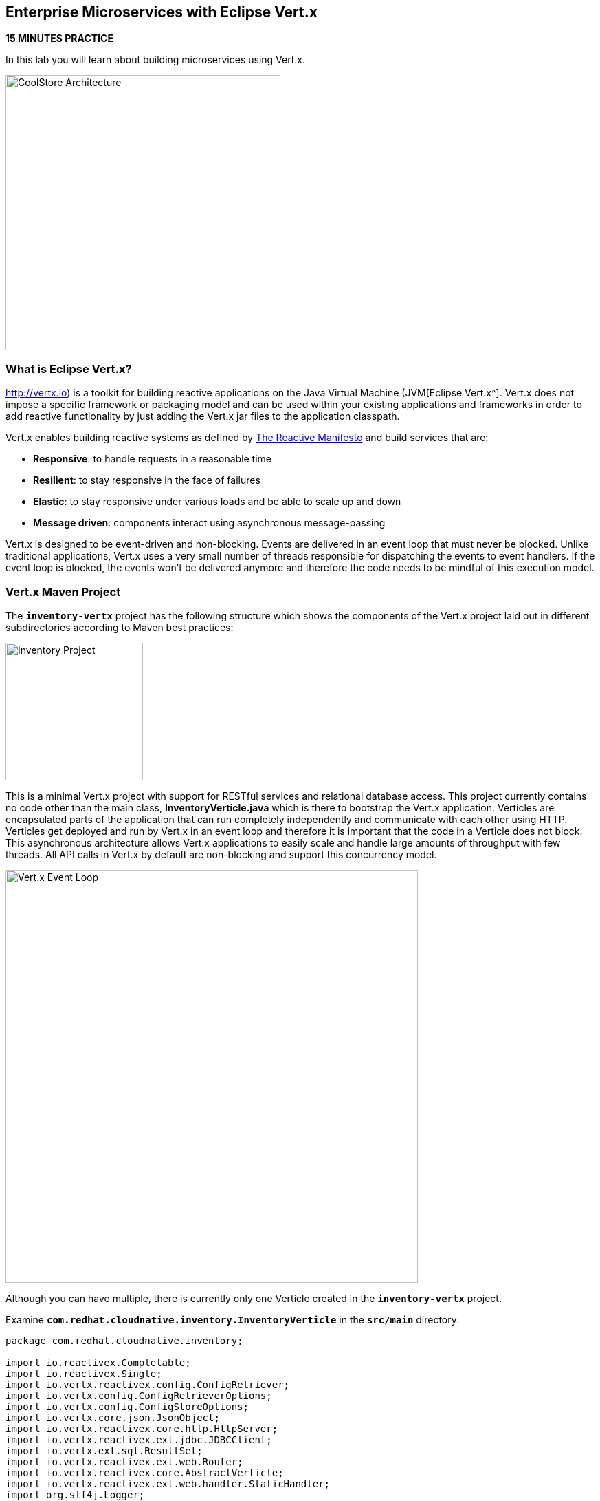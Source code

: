 == Enterprise Microservices with Eclipse Vert.x

*15 MINUTES PRACTICE*

In this lab you will learn about building microservices using Vert.x.

image:{% image_path coolstore-arch-inventory-vertx.png %}[CoolStore Architecture,400]

=== What is Eclipse Vert.x?

http://vertx.io) is a toolkit for building reactive applications on the Java Virtual Machine (JVM[Eclipse Vert.x^]. Vert.x does not 
impose a specific framework or packaging model and can be used within your existing applications and frameworks 
in order to add reactive functionality by just adding the Vert.x jar files to the application classpath.

Vert.x enables building reactive systems as defined by http://www.reactivemanifesto.org[The Reactive Manifesto^] and build 
services that are:

* *Responsive*: to handle requests in a reasonable time
* *Resilient*: to stay responsive in the face of failures
* *Elastic*: to stay responsive under various loads and be able to scale up and down
* *Message driven*: components interact using asynchronous message-passing

Vert.x is designed to be event-driven and non-blocking. Events are delivered in an event loop that must never be blocked. Unlike traditional applications, Vert.x uses a very small number of threads responsible for dispatching the events to event handlers. If the event loop is blocked, the events won’t be delivered anymore and therefore the code needs to be mindful of this execution model.

=== Vert.x Maven Project 

The `*inventory-vertx*` project has the following structure which shows the components of 
the Vert.x project laid out in different subdirectories according to Maven best practices:

image:{% image_path vertx-inventory-project.png %}[Inventory Project,200]

This is a minimal Vert.x project with support for RESTful services and relational database access.
This project currently contains no code other than the main class, ***InventoryVerticle.java*** which is there to bootstrap
the Vert.x application. Verticles are encapsulated parts of the application that can run completely independently and
communicate with each other using HTTP. Verticles get deployed and run by Vert.x in an event loop and therefore it 
is important that the code in a Verticle does not block. This asynchronous architecture allows Vert.x applications 
to easily scale and handle large amounts of throughput with few threads. All API calls in Vert.x by default are non-blocking 
and support this concurrency model.

image:{% image_path vertx-event-loop.png %}[Vert.x Event Loop,600]

Although you can have multiple, there is currently only one Verticle created in the `*inventory-vertx*` project. 

Examine `*com.redhat.cloudnative.inventory.InventoryVerticle*` in the `*src/main*` directory:

----
package com.redhat.cloudnative.inventory;

import io.reactivex.Completable;
import io.reactivex.Single;
import io.vertx.reactivex.config.ConfigRetriever;
import io.vertx.config.ConfigRetrieverOptions;
import io.vertx.config.ConfigStoreOptions;
import io.vertx.core.json.JsonObject;
import io.vertx.reactivex.core.http.HttpServer;
import io.vertx.reactivex.ext.jdbc.JDBCClient;
import io.vertx.ext.sql.ResultSet;
import io.vertx.reactivex.ext.web.Router;
import io.vertx.reactivex.core.AbstractVerticle;
import io.vertx.reactivex.ext.web.handler.StaticHandler;
import org.slf4j.Logger;
import org.slf4j.LoggerFactory;

public class InventoryVerticle extends AbstractVerticle {

  private static final Logger LOG = LoggerFactory.getLogger(InventoryVerticle.class);

  private JDBCClient inventoryClient;

  @Override
  public Completable rxStart() {

    Router router = Router.router(vertx);
    router.get("/*").handler(StaticHandler.create("assets"));
    router.get("/node").handler(ctx -> ctx.response().end(new JsonObject().put("status", "UP").toString()));

    Single<HttpServer> serverSingle = vertx.createHttpServer()
        .requestHandler(router)
        .rxListen(Integer.getInteger("http.port", 8080));

    ConfigRetrieverOptions configOptions = new ConfigRetrieverOptions()
        .addStore(new ConfigStoreOptions()
            .setType("file")
            .setFormat("yaml")
            .setConfig(new JsonObject()
                .put("path", "config/app-config.yml")));
    ConfigRetriever retriever = ConfigRetriever.create(vertx, configOptions);
    Single<JsonObject> s = retriever.rxGetConfig();

    return s
        .flatMap(this::populateDatabase)
        .flatMap(rs -> serverSingle)
        .ignoreElement();
  }

  private Single<ResultSet> populateDatabase(JsonObject config) {
    LOG.info("Will use database " + config.getValue("jdbcUrl"));
    inventoryClient = JDBCClient.createNonShared(vertx, config);
    String sql = "" +
        "drop table if exists INVENTORY;" +
        "create table \"INVENTORY\" (\"ITEMID\" varchar(32) PRIMARY KEY, \"QUANTITY\" int);" +
        "insert into \"INVENTORY\" (\"ITEMID\", \"QUANTITY\") values (329299, 35);" +
        "insert into \"INVENTORY\" (\"ITEMID\", \"QUANTITY\") values (329199, 12);" +
        "insert into \"INVENTORY\" (\"ITEMID\", \"QUANTITY\") values (165613, 45);" +
        "insert into \"INVENTORY\" (\"ITEMID\", \"QUANTITY\") values (165614, 87);" +
        "insert into \"INVENTORY\" (\"ITEMID\", \"QUANTITY\") values (165954, 43);" +
        "insert into \"INVENTORY\" (\"ITEMID\", \"QUANTITY\") values (444434, 32);" +
        "insert into \"INVENTORY\" (\"ITEMID\", \"QUANTITY\") values (444435, 53);";
    return inventoryClient.rxQuery(sql);
  }
}
----

Here is what happens in the above code:

1. A Verticle is created by extending from ***AbstractVerticle*** class
2. ***Router*** is retrieved for mapping the REST endpoints
3. A REST endpoint is created for **/** to return a static HTML page **assets/index.html**
4. The database client configuration is loaded from the file `*config/app-config.yml`
5. The database is populated with arbitrary data by ***populateDatabase()***
6. An HTTP Server is created which listens on port **8080**
7. These operations get actually sequentially executed using an RxJava `*Single*` composition `*flatMap`

Vert.x provides https://vertx.io/docs/vertx-config/java/[built-in service configuration^] 
for configured services. Vert.x service config can be seamlessly integrated with external 
service configuration mechanisms provided by OpenShift, Kubernetes, Consul, Redis, etc.

In this case we will simply load the configuration file from the file system.

You can use Maven to make sure the skeleton project builds successfully. You should get a **BUILD SUCCESS** message 
in the build logs, otherwise the build has failed.

In CodeReady Workspaces, `*right click on inventory-vertx*` project in the project explorer then, `*click on Commands > Build > build`

image:{% image_path codeready-commands-build.png %}[Maven Build,600]

Once successfully built, the resulting ***jar*** is located in the **target/** directory:

----
$ ls labs/inventory-vertx/target/*.jar

labs/inventory-vertx/target/inventory-1.0-SNAPSHOT.jar
----

This is an uber-jar with all the dependencies required packaged in the *jar* to enable running the 
application with `*java -jar`.

Now let's write some code and expose the databae as RESTful endpoint to create the Inventory service:

=== Exposing the database as a RESTful Service

Replace the content of ***src/main/java/com/redhat/cloudnative/inventory/InventoryVerticle.java*** class with the following:

----
package com.redhat.cloudnative.inventory;

import io.reactivex.Completable;
import io.reactivex.Single;
import io.vertx.reactivex.config.ConfigRetriever;
import io.vertx.config.ConfigRetrieverOptions;
import io.vertx.config.ConfigStoreOptions;
import io.vertx.core.json.JsonArray;
import io.vertx.core.json.JsonObject;
import io.vertx.reactivex.core.http.HttpServer;
import io.vertx.reactivex.ext.jdbc.JDBCClient;
import io.vertx.ext.sql.ResultSet;
import io.vertx.reactivex.ext.web.Router;
import io.vertx.reactivex.core.AbstractVerticle;
import io.vertx.reactivex.ext.web.RoutingContext;
import io.vertx.reactivex.ext.web.handler.StaticHandler;
import org.slf4j.Logger;
import org.slf4j.LoggerFactory;

import java.util.List;

public class InventoryVerticle extends AbstractVerticle {

  private static final Logger LOG = LoggerFactory.getLogger(InventoryVerticle.class);

  private JDBCClient inventoryClient;

  @Override
  public Completable rxStart() {

    Router router = Router.router(vertx);
    router.get("/*").handler(StaticHandler.create("assets"));
    router.get("/node").handler(ctx -> ctx.response().end(new JsonObject().put("status", "UP").toString()));
    router.get("/api/inventory/:itemId").handler(this::findQuantity);

    Single<HttpServer> serverSingle = vertx.createHttpServer()
        .requestHandler(router)
        .rxListen(Integer.getInteger("http.port", 8080));

    ConfigRetrieverOptions configOptions = new ConfigRetrieverOptions()
        .addStore(new ConfigStoreOptions()
            .setType("file")
            .setFormat("yaml")
            .setConfig(new JsonObject()
                .put("path", "config/app-config.yml")));
    ConfigRetriever retriever = ConfigRetriever.create(vertx, configOptions);
    Single<JsonObject> s = retriever.rxGetConfig();

    return s
        .flatMap(this::populateDatabase)
        .flatMap(rs -> serverSingle)
        .ignoreElement();
  }

  private void findQuantity(RoutingContext rc) {
    String itemId = rc.pathParam("itemId");
    inventoryClient.queryWithParams(
        "select \"QUANTITY\" from \"INVENTORY\" where \"ITEMID\"=?",
        new JsonArray().add(itemId),
        ar -> {
          if (ar.succeeded()) {
            ResultSet resultSet = ar.result();
            List<JsonObject> rows = resultSet.getRows();
            if (rows.size() == 1) {
              int quantity = rows.get(0).getInteger("QUANTITY");
              JsonObject body = new JsonObject()
                  .put("quantity", quantity)
                  .put("itemId", itemId);
              rc.response()
                  .putHeader("content-type", "application/json")
                  .end(body.encodePrettily());
            } else {
              rc.response().setStatusCode(404).end("Product " + itemId + " not found");
            }
          } else {
            LOG.error("Could not access database", ar);
            rc.fail(500, ar.cause());
          }
        });
  }

  private Single<ResultSet> populateDatabase(JsonObject config) {
    LOG.info("Will use database " + config.getValue("jdbcUrl"));
    inventoryClient = JDBCClient.createNonShared(vertx, config);
    String sql = "" +
        "drop table if exists INVENTORY;" +
        "create table \"INVENTORY\" (\"ITEMID\" varchar(32) PRIMARY KEY, \"QUANTITY\" int);" +
        "insert into \"INVENTORY\" (\"ITEMID\", \"QUANTITY\") values (329299, 35);" +
        "insert into \"INVENTORY\" (\"ITEMID\", \"QUANTITY\") values (329199, 12);" +
        "insert into \"INVENTORY\" (\"ITEMID\", \"QUANTITY\") values (165613, 45);" +
        "insert into \"INVENTORY\" (\"ITEMID\", \"QUANTITY\") values (165614, 87);" +
        "insert into \"INVENTORY\" (\"ITEMID\", \"QUANTITY\") values (165954, 43);" +
        "insert into \"INVENTORY\" (\"ITEMID\", \"QUANTITY\") values (444434, 32);" +
        "insert into \"INVENTORY\" (\"ITEMID\", \"QUANTITY\") values (444435, 53);";
    return inventoryClient.rxQuery(sql);
  }
}
----

You don't need to press a save button! CodeReady Workspaces automatically saves the changes made to the files.

Let's break down what happens in the above code.

----
router.get("/api/inventory/:itemId").handler(this::findQuantity);
----

Vert.x uses Vert.x Web for building REST services. The HTTP router gets an extra route that adds a REST mapping to
map **/api/inventory** to ***findQuantity()***. 

The above REST service defines an endpoint that is accessible via `*HTTP GET*` at  for example `*/api/inventory/329299*` with 
the last path param being the product id which we want to check its inventory status.

Review ***findQuantity()*** and note how the database is accessed asynchronously and the result is actually
sent back to the client using the routing context provided by Vert.x Web.

Examine `*inventory-vertx/src/main/resources/config/app-config.yml*` to see the database connection details. 
An in-memory H2 database is used in this lab for local development and in the following 
labs will be replaced with a PostgreSQL database. Be patient! More on that later.

Build and package the ***Inventory Service*** using Maven by `*right clicking on inventory-vertx*` project in the project explorer then, `*click on Commands > Build > build`

image:{% image_path codeready-commands-build.png %}[Maven Build,600]

IMPORTANT: Make sure **inventory-vertx** project is highlighted in the project explorer

Using CodeReady Workspaces, you can conveniently run the application
directly in the IDE and test it before deploying it on OpenShift.

In CodeReady Workspaces, click on the run icon and then on **run vertx**.

IMPORTANT: You can also run the inventory service in CodeReady Workspaces using the commands palette and then **run > run vertx**

image:{% image_path thorntail-inventory-codeready-run-palette.png %}[Run Palette,800]

Once you see `*INFO: Succeeded in deploying verticle*` in the logs, the Inventory service is up and running and you can access the
inventory REST API. Let’s test it out using `*curl*` in the **Terminal** window:

----
$ curl http://localhost:9001/api/inventory/329299

{"itemId":"329299","quantity":35}
----

You can also use the preview url that CodeReady Workspaces has generated for you to be able to test service 
directly in the browser. Append the path `*/api/inventory/329299*` at the end of the preview url and try 
it in your browser in a new tab.

image:{% image_path thorntail-inventory-codeready-preview-url.png %}[Preview URL,900]

image:{% image_path wfswarm-inventory-che-preview-browser.png %}[Preview URL,900]

The REST API returned a JSON object representing the inventory count for this product. Congratulations!

=== Deploy Vert.x on OpenShift

It’s time to build and deploy our service on OpenShift. 

OpenShift {{OPENSHIFT_DOCS_BASE}}/architecture/core_concepts/builds_and_image_streams.html#source-build[Source-to-Image (S2I)^] 
feature can be used to build a container image from your project. OpenShift 
S2I uses the https://access.redhat.com/documentation/en-us/red_hat_jboss_middleware_for_openshift/3/html/red_hat_java_s2i_for_openshift[supported OpenJDK container image^] to build the final container 
image of the Inventory service by uploading the Vert.x uber-jar from 
the **target** folder to the OpenShift platform. 

Maven projects can use the https://maven.fabric8.io[Fabric8 Maven Plugin^] in order to use OpenShift S2I for building 
the container image of the application from within the project. This maven plugin is a Kubernetes/OpenShift client 
able to communicate with the OpenShift platform using the REST endpoints in order to issue the commands 
allowing to build a project, deploy it and finally launch a docker process as a pod.

To build and deploy the **Inventory Service** on OpenShift using the *fabric8* maven plugin, 
which is already configured in CodeReady Workspaces, `*right click on inventory-vertx*` project in the project explorer then, `*click on Commands > Deploy > fabric8:deploy`

image:{% image_path codeready-commands-deploy.png %}[Fabric8 Deploy,600]

`fabric8:deploy*` will cause the following to happen:

* The Inventory uber-jar is built using Vert.x
* A container image is built on OpenShift containing the Inventory uber-jar and JDK
* All necessary objects are created within the OpenShift project to deploy the Inventory service

Once this completes, your project should be up and running. OpenShift runs the different components of 
the project in one or more pods which are the unit of runtime deployment and consists of the running 
containers for the project. 

Let's take a moment and review the OpenShift resources that are created for the Inventory REST API:

* **Build Config**: `*inventory-s2i*` build config is the configuration for building the Inventory 
container image from the inventory source code or JAR archive
* **Image Stream**: `*inventory*` image stream is the virtual view of all inventory container 
images built and pushed to the OpenShift integrated registry.
* **Deployment Config**: `*inventory*` deployment config deploys and redeploys the Inventory container 
image whenever a new Inventory container image becomes available
* **Service**: `*inventory*` service is an internal load balancer which identifies a set of 
pods (containers) in order to proxy the connections it receives to them. Backing pods can be 
added to or removed from a service arbitrarily while the service remains consistently available, 
enabling anything that depends on the service to refer to it at a consistent address (service name 
or IP).
* **Route**: `*inventory*` route registers the service on the built-in external load-balancer 
and assigns a public DNS name to it so that it can be reached from outside OpenShift cluster.

You can review the above resources in the OpenShift Web Console or using `*oc describe*` command:

IMPORTANT: `*bc*` is the short-form of `*buildconfig*` and can be interchangeably used 
IMPORTANT: instead of it with the OpenShift CLI. The same goes for `*is*` instead 
IMPORTANT: of `*imagestream`, `*dc*` instead of `*deploymentconfig*` and `*svc*` instead of `*service`.

----
$ oc describe bc inventory-s2i
$ oc describe is inventory
$ oc describe dc inventory
$ oc describe svc inventory
$ oc describe route inventory
----

You can see the exposed DNS url for the Inventory service in the OpenShift Web Console or using 
OpenShift CLI:

----
$ oc get routes

NAME        HOST/PORT                                        PATH       SERVICES  PORT  TERMINATION   
inventory   inventory-{{COOLSTORE_PROJECT}}.{{APPS_HOSTNAME_SUFFIX}}   inventory  8080            None
----

IMPORTANT: The route urls in your project would be different from the ones in this lab guide! Use the one from yor project.

`Click on the Inventory Route*` from the {{OPENSHIFT_CONSOLE_URL}}[OpenShift Web Console^].

image:{% image_path inventory-service-vertx.png %}[Inventory Service,500]

Then `*click on 'Test it'`. You should have the following output:

----
{
  "quantity" : 35,
  "itemId" : "329299"
}
----

Well done! You are ready to move on to the next lab.
